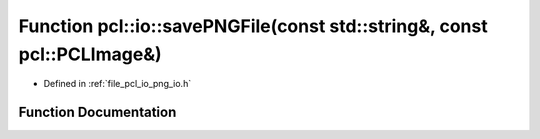 .. _exhale_function_group__io_1gaad3e5c347f9b19f7043503549cd596e9:

Function pcl::io::savePNGFile(const std::string&, const pcl::PCLImage&)
=======================================================================

- Defined in :ref:`file_pcl_io_png_io.h`


Function Documentation
----------------------


.. doxygenfunction:: pcl::io::savePNGFile(const std::string&, const pcl::PCLImage&)
